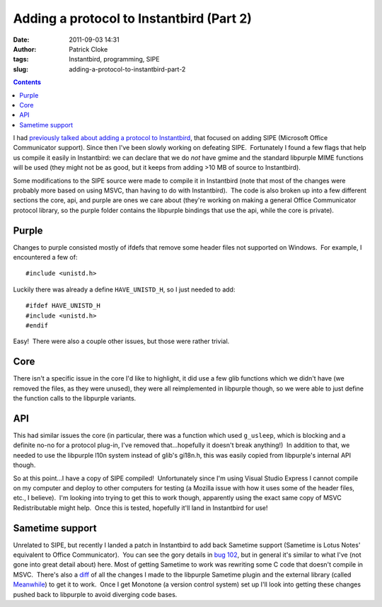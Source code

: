Adding a protocol to Instantbird (Part 2)
#########################################
:date: 2011-09-03 14:31
:author: Patrick Cloke
:tags: Instantbird, programming, SIPE
:slug: adding-a-protocol-to-instantbird-part-2

.. contents::

I had `previously talked about adding a protocol to Instantbird`_,
that focused on adding SIPE (Microsoft Office Communicator support). 
Since then I've been slowly working on defeating SIPE.  Fortunately I
found a few flags that help us compile it easily in Instantbird: we can
declare that we do *not* have gmime and the standard libpurple MIME
functions will be used (they might not be as good, but it keeps from
adding >10 MB of source to Instantbird).

Some modifications to the SIPE source were made to compile it in
Instantbird (note that most of the changes were probably more based on
using MSVC, than having to do with Instantbird).  The code is also
broken up into a few different sections the core, api, and purple are
ones we care about (they're working on making a general Office
Communicator protocol library, so the purple folder contains the
libpurple bindings that use the api, while the core is private).

Purple
======

Changes to purple consisted mostly of ifdefs that remove some header
files not supported on Windows.  For example, I encountered a few of: ::

    #include <unistd.h>

Luckily there was already a define ``HAVE_UNISTD_H``, so I just needed
to add: ::

    #ifdef HAVE_UNISTD_H
    #include <unistd.h>
    #endif

Easy!  There were also a couple other issues, but those were rather
trivial.

Core
====

There isn't a specific issue in the core I'd like to highlight, it did
use a few glib functions which we didn't have (we removed the files, as
they were unused), they were all reimplemented in libpurple though, so
we were able to just define the function calls to the libpurple
variants.

API
===

This had similar issues the core (in particular, there was a function
which used ``g_usleep``, which is blocking and a definite no-no for a
protocol plug-in, I've removed that...hopefully it doesn't break
anything!)  In addition to that, we needed to use the libpurple l10n
system instead of glib's gi18n.h, this was easily copied from
libpurple's internal API though.

So at this point...I have a copy of SIPE compiled!  Unfortunately
since I'm using Visual Studio Express I cannot compile on my computer
and deploy to other computers for testing (a Mozilla issue with how it
uses some of the header files, etc., I believe).  I'm looking into
trying to get this to work though, apparently using the exact same copy
of MSVC Redistributable might help.  Once this is tested, hopefully
it'll land in Instantbird for use!

Sametime support
================

Unrelated to SIPE, but recently I landed a patch in Instantbird to add
back Sametime support (Sametime is Lotus Notes' equivalent to Office
Communicator).  You can see the gory details in `bug 102`_, but in
general it's similar to what I've (not gone into great detail about)
here. Most of getting Sametime to work was rewriting some C code
that doesn't compile in MSVC.  There's also a `diff`_ of all the
changes I made to the libpurple Sametime plugin and the external library
(called `Meanwhile`_) to get it to work.  Once I get Monotone (a version
control system) set up I'll look into getting these changes pushed back
to libpurple to avoid diverging code bases.

.. _previously talked about adding a protocol to Instantbird: {filename}/adding-a-new-protocol-sipeoffice-communicator-to-instantbird-part-1.rst
.. _bug 102: https://bugzilla.instantbird.org/show_bug.cgi?id=102
.. _diff: https://bugzilla.instantbird.org/attachment.cgi?id=797&action=diff
.. _Meanwhile: http://meanwhile.sourceforge.net/
